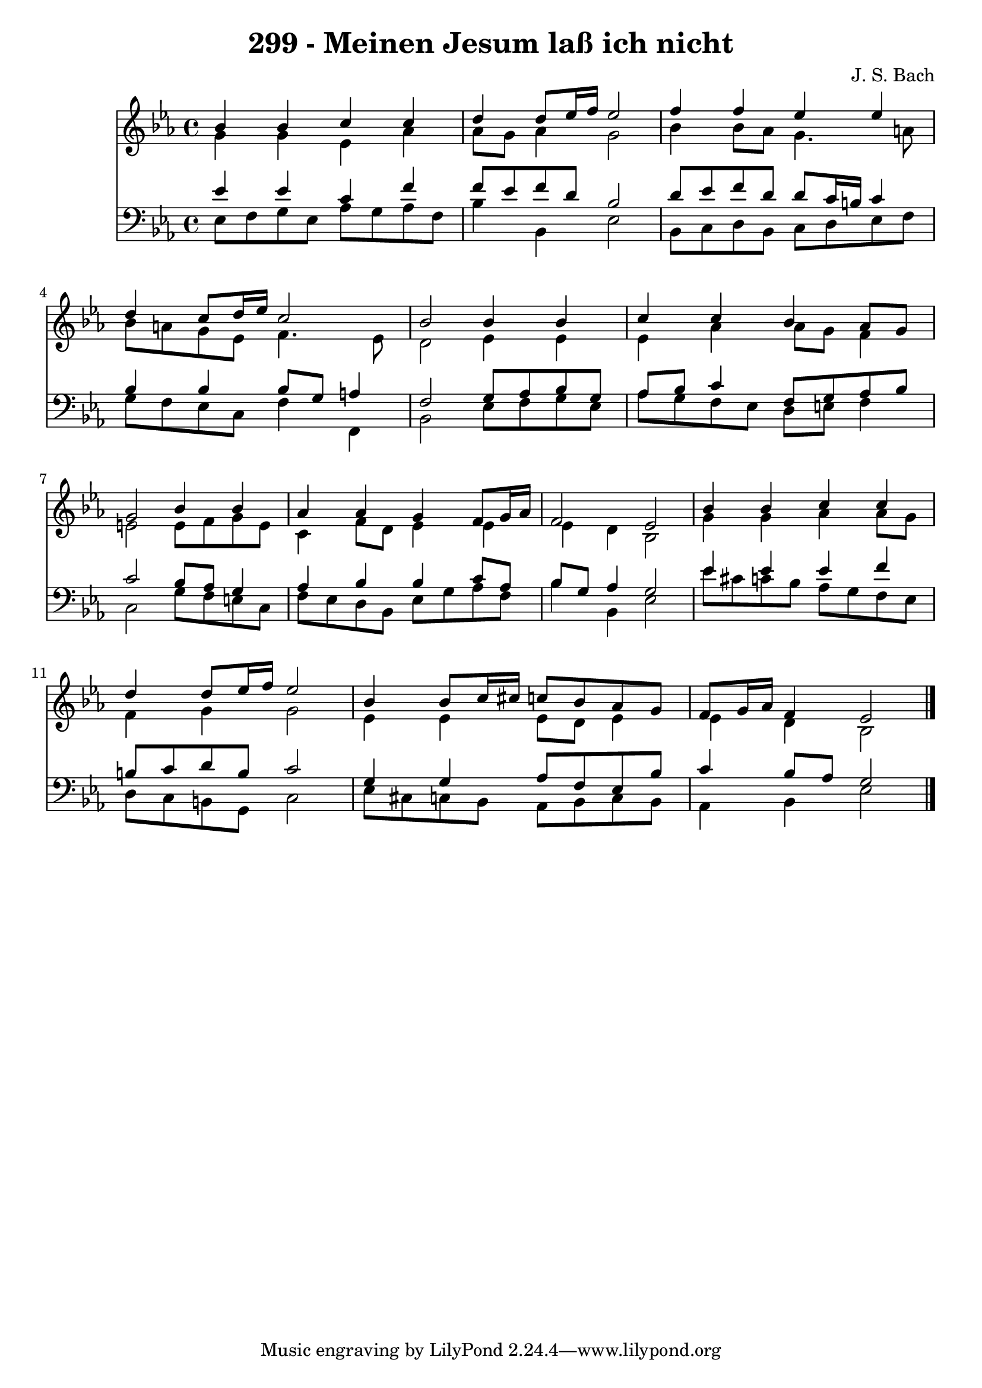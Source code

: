 
\version "2.10.33"

\header {
  title = "299 - Meinen Jesum laß ich nicht"
  composer = "J. S. Bach"
}

global =  {
  \time 4/4 
  \key ees \major
}

soprano = \relative c {
  bes''4 bes c c 
  d d8 ees16 f ees2 
  f4 f ees ees 
  d c8 d16 ees c2 
  bes bes4 bes 
  c c bes aes8 g 
  g2 bes4 bes 
  aes aes g f8 g16 aes 
  f2 ees 
  bes'4 bes c c 
  d d8 ees16 f ees2 
  bes4 bes8 c16 cis c8 bes aes g 
  f g16 aes f4 ees2 
}


alto = \relative c {
  g''4 g ees aes 
  aes8 g aes4 g2 
  bes4 bes8 aes g4. a8 
  bes a g ees f4. ees8 
  d2 ees4 ees 
  ees aes aes8 g f4 
  e2 e8 f g e 
  c4 f8 d ees4 ees 
  ees d bes2 
  g'4 g aes aes8 g 
  f4 g g2 
  ees4 ees ees8 d ees4 
  ees d bes2 
}


tenor = \relative c {
  ees'4 ees c f 
  f8 ees f d bes2 
  d8 ees f d d c16 b c4 
  bes bes bes8 g a4 
  f2 g8 aes bes g 
  aes bes c4 f,8 g aes bes 
  c2 bes8 aes g4 
  aes bes bes c8 aes 
  bes g aes4 g2 
  ees'4 ees ees f 
  b,8 c d b c2 
  g4 g aes8 f ees bes' 
  c4 bes8 aes g2 
}


baixo = \relative c {
  ees8 f g ees aes g aes f 
  bes4 bes, ees2 
  bes8 c d bes c d ees f 
  g f ees c f4 f, 
  bes2 ees8 f g ees 
  aes g f ees d e f4 
  c2 g'8 f e c 
  f ees d bes ees g aes f 
  bes4 bes, ees2 
  ees'8 cis c bes aes g f ees 
  d c b g c2 
  ees8 cis c bes aes bes c bes 
  aes4 bes ees2 
}


\score {
  <<
    \new Staff {
      <<
        \global
        \new Voice = "1" { \voiceOne \soprano }
        \new Voice = "2" { \voiceTwo \alto }
      >>
    }
    \new Staff {
      <<
        \global
        \clef "bass"
        \new Voice = "1" {\voiceOne \tenor }
        \new Voice = "2" { \voiceTwo \baixo \bar "|."}
      >>
    }
  >>
}